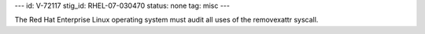 ---
id: V-72117
stig_id: RHEL-07-030470
status: none
tag: misc
---

The Red Hat Enterprise Linux operating system must audit all uses of the removexattr syscall.
